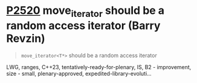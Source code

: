 * [[https://wg21.link/p2520][P2520]] move_iterator should be a random access iterator (Barry Revzin)
:PROPERTIES:
:CUSTOM_ID: p2520-move_iterator-should-be-a-random-access-iterator-barry-revzin
:END:
#+begin_quote
~move_iterator<T*>~ should be a random access iterator
#+end_quote
LWG, ranges, C++23, tentatively-ready-for-plenary, IS, B2 - improvement, size - small, plenary-approved, expedited-library-evoluti...
